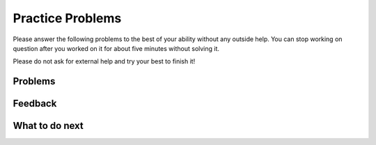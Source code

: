 Practice Problems
-----------------------------------------------------

Please answer the following problems to the best
of your ability without any outside help. You can stop working on question after you worked on it for
about five minutes without solving it.

Please do not ask for external help and try your best to finish it!

Problems
==============
.. selectquestion:: fl-song-ps-sq-tog
   :fromid: Classes_Basic_Song_ac, Classes_Basic_Song_pp
   :toggle: lock
   :points: 10

.. poll:: fl-toggle-poll-cls-1
    :scale: 9

    From 1-lowest to 9-highest, how useful was the Parsons problem in helping you <b>solve</b> this problem? Please skip this question if you didn't use it.


.. selectquestion:: fl-cat-ps-sq-tog
   :fromid: Classes_Basic_Cat_ac, Classes_Basic_Cat_pp 
   :toggle: lock
   :points: 10

.. poll:: fl-toggle-poll-cls-2
    :scale: 9

    From 1-lowest to 9-highest, how useful was the Parsons problem in helping you <b>solve</b> this problem? Please skip this question if you didn't use it.


.. selectquestion:: fl-account-ps-sq-tog
   :fromid: Classes_Basic_Account_ac, Classes_Basic_Account_pp
   :toggle: lock
   :points: 10

.. poll:: fl-toggle-poll-cls-3
    :scale: 9

    From 1-lowest to 9-highest, how useful was the Parsons problem in helping you <b>solve</b> this problem? Please skip this question if you didn't use it.


.. selectquestion:: fl-fortune-ps-sq-tog
   :fromid: Classes_Basic_FortuneTeller_ac, Classes_Basic_FortuneTeller_pp
   :toggle: lock
   :points: 10

.. poll:: fl-toggle-poll-cls-4
    :scale: 9

    From 1-lowest to 9-highest, how useful was the Parsons problem in helping you <b>solve</b> this problem? Please skip this question if you didn't use it.


Feedback
============================

.. shortanswer:: fl-toggle-sa-cls
    
    Please explain the option you chose above in more detail. Please skip this question if you didn't use any Parsons problems.
    

What to do next
============================
.. raw:: html
    
   <h4>Click on the following link to finish a posttest 👉 <b><a href="fl-posttest-cls.html">Post Test</b></h4>
